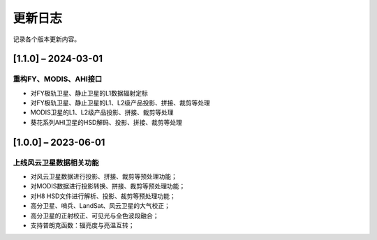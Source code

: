 ==========
更新日志
==========

记录各个版本更新内容。


[1.1.0] – 2024-03-01
----------------------------------------

重构FY、MODIS、AHI接口
~~~~~~~~~~~~~~~~~~~~~~~~~~~~~~~~~~~~~~~~~~~~
* 对FY极轨卫星、静止卫星的L1数据辐射定标
* 对FY极轨卫星、静止卫星的L1、L2级产品投影、拼接、裁剪等处理
* MODIS卫星的L1、L2级产品投影、拼接、裁剪等处理
* 葵花系列AHI卫星的HSD解码、投影、拼接、裁剪等处理

[1.0.0] – 2023-06-01
----------------------------------------

上线风云卫星数据相关功能
~~~~~~~~~~~~~~~~~~~~~~~~~~~~~~~~~~~~~~~~~~~~
* 对风云卫星数据进行投影、拼接、裁剪等预处理功能；
* 对MODIS数据进行投影转换、拼接、裁剪等预处理功能；
* 对H8 HSD文件进行解析、投影、裁剪等预处理功能；
* 高分卫星、哨兵、LandSat、风云卫星的大气校正；
* 高分卫星的正射校正、可见光与全色波段融合；
* 支持普朗克函数：辐亮度与亮温互转；



